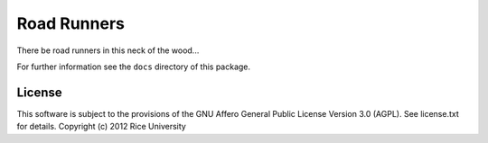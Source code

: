Road Runners
============

There be road runners in this neck of the wood...

For further information see the ``docs`` directory of this package.

License
-------

This software is subject to the provisions of the GNU Affero General
Public License Version 3.0 (AGPL). See license.txt for details.
Copyright (c) 2012 Rice University
